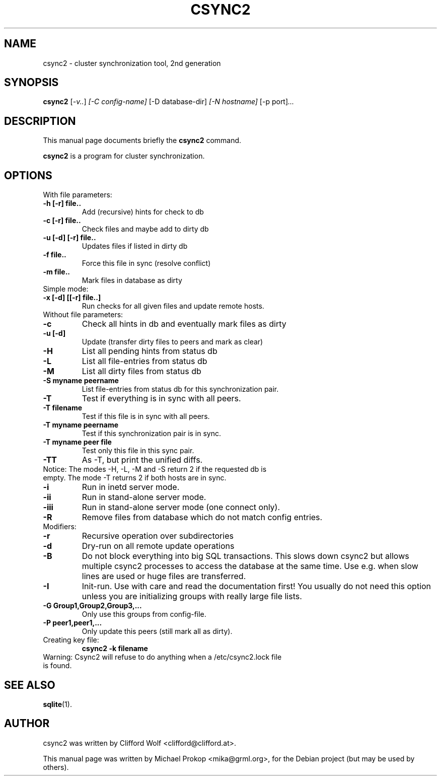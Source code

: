 .\"                                      Hey, EMACS: -*- nroff -*-
.TH CSYNC2 1 "September 23, 2005"
.SH NAME
csync2 \- cluster synchronization tool, 2nd generation
.SH SYNOPSIS
.B csync2
.RI [ -v.. ] " [-C config-name]" " [-D database-dir]" " [-N hostname]" " [-p port]" ...
.br
.SH DESCRIPTION
This manual page documents briefly the
.B csync2
command.
.PP
\fBcsync2\fP is a program for cluster synchronization.
.SH OPTIONS
.TP
With file parameters:
.TP
.B  -h [-r] file..
Add (recursive) hints for check to db
.TP
.B -c [-r] file..
Check files and maybe add to dirty db
.TP
.B -u [-d] [-r] file..
Updates files if listed in dirty db
.TP
.B -f file..
Force this file in sync (resolve conflict)
.TP
.B -m file..
Mark files in database as dirty
.TP
Simple mode:
.TP
.B -x [-d] [[-r] file..]
Run checks for all given files and update remote hosts.
.TP
Without file parameters:
.TP
.B -c
Check all hints in db and eventually mark files as dirty
.TP
.B -u [-d]
Update (transfer dirty files to peers and mark as clear)
.TP
.B -H
List all pending hints from status db
.TP
.B -L
List all file-entries from status db
.TP
.B -M
List all dirty files from status db
.TP
.B -S myname peername
List file-entries from status db for this synchronization pair.
.TP
.B -T
Test if everything is in sync with all peers.
.TP
.B -T filename
Test if this file is in sync with all peers.
.TP
.B -T myname peername
Test if this synchronization pair is in sync.
.TP
.B -T myname peer file
Test only this file in this sync pair.
.TP
.B -TT
As -T, but print the unified diffs.
.TP
Notice:  The modes -H, -L, -M and -S return 2 if the requested db is empty. The mode -T returns 2 if both hosts are in sync.
.TP
.B -i
Run in inetd server mode.
.TP
.B -ii
Run in stand-alone server mode.
.TP
.B -iii
Run in stand-alone server mode (one connect only).
.TP
.B -R
Remove files from database which do not match config entries.
.TP
Modifiers:
.TP
.B -r
Recursive operation over subdirectories
.TP
.B -d
Dry-run on all remote update operations
.TP
.B -B
Do not block everything into big SQL transactions. This
slows down csync2 but allows multiple csync2 processes to
access the database at the same time. Use e.g. when slow
lines are used or huge files are transferred.
.TP
.B -I
Init-run. Use with care and read the documentation first!
You usually do not need this option unless you are
initializing groups with really large file lists.
.TP
.B -G Group1,Group2,Group3,...
Only use this groups from config-file.
.TP
.B -P peer1,peer1,...
Only update this peers (still mark all as dirty).
.TP
Creating key file:
.B csync2 -k filename
.TP
Warning: Csync2 will refuse to do anything when a /etc/csync2.lock file is found.
.SH SEE ALSO
.BR sqlite (1).
.SH AUTHOR
csync2 was written by Clifford Wolf <clifford@clifford.at>.
.PP
This manual page was written by Michael Prokop <mika@grml.org>,
for the Debian project (but may be used by others).
